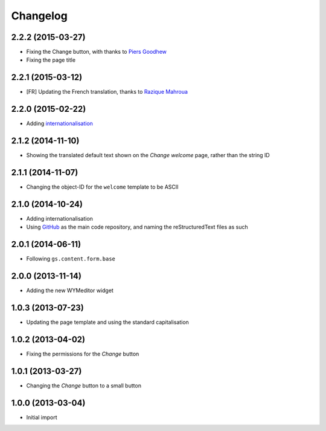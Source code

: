 Changelog
=========

2.2.2 (2015-03-27)
------------------

* Fixing the Change button, with thanks to `Piers Goodhew`_
* Fixing the page title

.. _Piers Goodhew:
   http://groupserver.org/r/post/2hVVL0GRXYeVEwMvlf3vKb

2.2.1 (2015-03-12)
------------------

* [FR] Updating the French translation, thanks to `Razique
  Mahroua`_

.. _Razique Mahroua:
   https://www.transifex.com/accounts/profile/Razique/

2.2.0 (2015-02-22)
------------------

* Adding internationalisation_

.. _internationalisation:
   https://www.transifex.com/projects/p/gs-site-welcome/

2.1.2 (2014-11-10)
------------------

* Showing the translated default text shown on the *Change
  welcome* page, rather than the string ID

2.1.1 (2014-11-07)
------------------

* Changing the object-ID for the ``welcome`` template to be
  ASCII

2.1.0 (2014-10-24)
------------------

* Adding internationalisation
* Using GitHub_ as the main code repository, and naming the
  reStructuredText files as such

.. _GitHub: https://github.com/groupserver/gs.site.welcome/

2.0.1 (2014-06-11)
------------------

* Following ``gs.content.form.base``

2.0.0 (2013-11-14)
------------------

* Adding the new WYMeditor widget

1.0.3 (2013-07-23)
------------------

* Updating the page template and using the standard
  capitalisation

1.0.2 (2013-04-02)
------------------

* Fixing the permissions for the *Change* button

1.0.1 (2013-03-27)
------------------

* Changing the *Change* button to a small button


1.0.0 (2013-03-04)
------------------

* Initial import

..  LocalWords:  WYMeditor Changelog Razique Goodhew Mahroua
